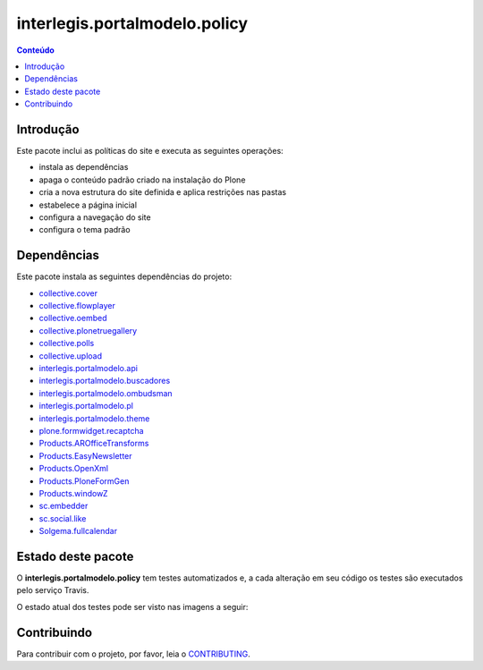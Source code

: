 ******************************
interlegis.portalmodelo.policy
******************************

.. contents:: Conteúdo
   :depth: 2

Introdução
==========

Este pacote inclui as políticas do site e executa as seguintes operações:

* instala as dependências
* apaga o conteúdo padrão criado na instalação do Plone
* cria a nova estrutura do site definida e aplica restrições nas pastas
* estabelece a página inicial
* configura a navegação do site
* configura o tema padrão

Dependências
============

Este pacote instala as seguintes dependências do projeto:

* `collective.cover`_
* `collective.flowplayer`_
* `collective.oembed`_
* `collective.plonetruegallery`_
* `collective.polls`_
* `collective.upload`_
* `interlegis.portalmodelo.api`_
* `interlegis.portalmodelo.buscadores`_
* `interlegis.portalmodelo.ombudsman`_
* `interlegis.portalmodelo.pl`_
* `interlegis.portalmodelo.theme`_
* `plone.formwidget.recaptcha`_
* `Products.AROfficeTransforms`_
* `Products.EasyNewsletter`_
* `Products.OpenXml`_
* `Products.PloneFormGen`_
* `Products.windowZ`_
* `sc.embedder`_
* `sc.social.like`_
* `Solgema.fullcalendar`_


Estado deste pacote
========================

O **interlegis.portalmodelo.policy** tem testes automatizados e, a cada alteração em seu
código os testes são executados pelo serviço Travis.

O estado atual dos testes pode ser visto nas imagens a seguir:

.. image:: https://secure.travis-ci.org/interlegis/interlegis.portalmodelo.policy.png?branch=master
    :target: http://travis-ci.org/interlegis/interlegis.portalmodelo.policy

.. image:: https://coveralls.io/repos/interlegis/interlegis.portalmodelo.policy/badge.png?branch=master
    :target: https://coveralls.io/r/interlegis/interlegis.portalmodelo.policy

.. image:: https://pypip.in/d/interlegis.portalmodelo.policy/badge.png
    :target: https://pypi.python.org/pypi/interlegis.portalmodelo.policy/
    :alt: Downloads

.. _`collective.cover`: https://pypi.python.org/pypi/collective.cover
.. _`collective.flowplayer`: https://pypi.python.org/pypi/collective.flowplayer
.. _`collective.oembed`: https://pypi.python.org/pypi/collective.oembed
.. _`collective.plonetruegallery`: https://pypi.python.org/pypi/collective.plonetruegallery
.. _`collective.polls`: https://pypi.python.org/pypi/collective.polls
.. _`collective.upload`: https://pypi.python.org/pypi/collective.upload
.. _`interlegis.portalmodelo.api`: https://pypi.python.org/pypi/interlegis.portalmodelo.api
.. _`interlegis.portalmodelo.buscadores`: https://pypi.python.org/pypi/interlegis.portalmodelo.buscadores
.. _`interlegis.portalmodelo.ombudsman`: https://pypi.python.org/pypi/interlegis.portalmodelo.ombudsman
.. _`interlegis.portalmodelo.pl`: https://pypi.python.org/pypi/interlegis.portalmodelo.pl
.. _`interlegis.portalmodelo.theme`: https://pypi.python.org/pypi/interlegis.portalmodelo.theme
.. _`plone.formwidget.recaptcha`: https://pypi.python.org/pypi/plone.formwidget.recaptcha
.. _`Products.AROfficeTransforms`: https://pypi.python.org/pypi/Products.AROfficeTransforms
.. _`Products.EasyNewsletter`: https://pypi.python.org/pypi/Products.EasyNewsletter
.. _`Products.OpenXml`: https://pypi.python.org/pypi/Products.OpenXml
.. _`Products.PloneFormGen`: https://pypi.python.org/pypi/Products.PloneFormGen
.. _`Products.windowZ`: https://pypi.python.org/pypi/Products.windowZ
.. _`sc.embedder`: https://pypi.python.org/pypi/sc.embedder
.. _`sc.social.like`: https://pypi.python.org/pypi/sc.social.like
.. _`Solgema.fullcalendar`: https://pypi.python.org/pypi/Solgema.fullcalendar


Contribuindo
========================

Para contribuir com o projeto, por favor, leia o `CONTRIBUTING <https://github.com/interlegis/interlegis.portalmodelo.policy/blob/documentation/.github/CONTRIBUTING.md>`_.
